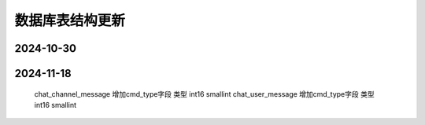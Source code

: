 .. _help-models:

.. _models:


数据库表结构更新 
------------------------


2024-10-30
======================


2024-11-18
======================

    chat_channel_message  增加cmd_type字段 类型 int16 smallint
    chat_user_message     增加cmd_type字段 类型 int16 smallint


